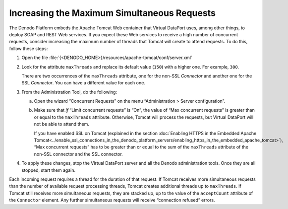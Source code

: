 ============================================
Increasing the Maximum Simultaneous Requests
============================================

The Denodo Platform embeds the Apache Tomcat Web container that Virtual
DataPort uses, among other things, to deploy SOAP and REST Web services.
If you expect these Web services to receive a high number of concurrent
requests, consider increasing the maximum number of threads that Tomcat
will create to attend requests. To do this, follow these steps:

#. Open the file :file:`{<DENODO_HOME>}/resources/apache-tomcat/conf/server.xml`

#. Look for the attribute ``maxThreads`` and replace its default value
   (``150``) with a higher one. For example, ``300``.

   There are two occurrences of the ``maxThreads`` attribute, one for the
   non-SSL *Connector* and another one for the SSL *Connector*. You can
   have a different value for each one.

#. From the Administration Tool, do the following:

   a. Open the wizard “Concurrent Requests” on the menu “Administration >
      Server configuration”.
   b. Make sure that *if* “Limit concurrent requests” is “On”, the value of
      “Max concurrent requests” is greater than or equal to the
      ``maxThreads`` attribute. Otherwise, Tomcat will process the
      requests, but Virtual DataPort will not be able to attend them.
      
      If you have enabled SSL on Tomcat (explained in the section :doc:`Enabling
      HTTPS in the Embedded Apache Tomcat<../enable_ssl_connections_in_the_denodo_platform_servers/enabling_https_in_the_embedded_apache_tomcat>`),
      “Max concurrent requests” has to be greater than or equal to the sum
      of the ``maxThreads`` attribute of the non-SSL connector and the SSL
      connector.


#. To apply these changes, stop the Virtual DataPort server and all the
   Denodo administration tools. Once they are all stopped, start them
   again.

Each incoming request requires a thread for the duration of that
request. If Tomcat receives more simultaneous requests than the number
of available request processing threads, Tomcat creates additional
threads up to ``maxThreads``. If Tomcat still receives more simultaneous
requests, they are stacked up, up to the value of the ``acceptCount``
attribute of the ``Connector`` element. Any further simultaneous
requests will receive “connection refused” errors.
